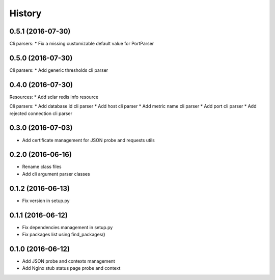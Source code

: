 =======
History
=======

0.5.1 (2016-07-30)
------------------

Cli parsers:
* Fix a missing customizable default value for PortParser

0.5.0 (2016-07-30)
------------------

Cli parsers:
* Add generic thresholds cli parser

0.4.0 (2016-07-30)
------------------

Resources:
* Add sclar redis info resource

Cli parsers:
* Add database id cli parser
* Add host cli parser
* Add metric name cli parser
* Add port cli parser
* Add rejected connection cli parser

0.3.0 (2016-07-03)
------------------

* Add certificate management for JSON probe and requests utils

0.2.0 (2016-06-16)
------------------

* Rename class files
* Add cli argument parser classes

0.1.2 (2016-06-13)
------------------

* Fix version in setup.py

0.1.1 (2016-06-12)
------------------

* Fix dependencies management in setup.py
* Fix packages list using find_packages()

0.1.0 (2016-06-12)
------------------

* Add JSON probe and contexts management
* Add Nginx stub status page probe and context
